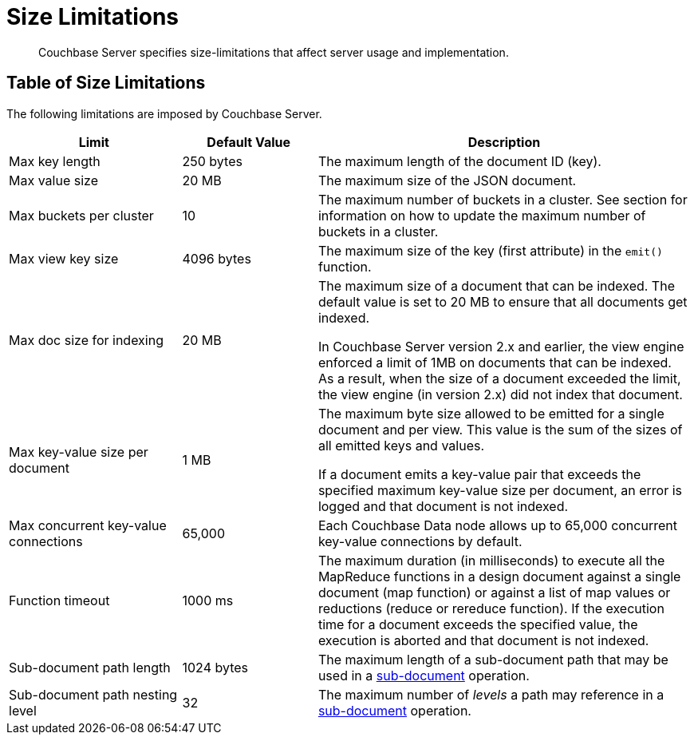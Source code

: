 = Size Limitations
:page-aliases: clustersetup:server-setup

[abstract]
Couchbase Server specifies size-limitations that affect
server usage and implementation.

== Table of Size Limitations

The following limitations are imposed by Couchbase Server.

[cols="64,50,139"]
|===
| Limit | Default Value | Description

| Max key length
| 250 bytes
| The maximum length of the document ID (key).

| Max value size
| 20 MB
| The maximum size of the JSON document.

| Max buckets per cluster
| 10
| The maximum number of buckets in a cluster.
See section for information on how to update the maximum number of buckets in a cluster.

| Max view key size
| 4096 bytes
| The maximum size of the key (first attribute) in the [.api]`emit()` function.

| Max doc size for indexing
| 20 MB
| The maximum size of a document that can be indexed.
The default value is set to 20 MB to ensure that all documents get indexed.

In Couchbase Server version 2.x and earlier, the view engine enforced a limit of 1MB on documents that can be indexed.
As a result, when the size of a document exceeded the limit, the view engine (in version 2.x) did not index that document.

| Max key-value size per document
| 1 MB
| The maximum byte size allowed to be emitted for a single document and per view.
This value is the sum of the sizes of all emitted keys and values.

If a document emits a key-value pair that exceeds the specified maximum key-value size per document, an error is logged and that document is not indexed.

| Max concurrent key-value connections
| 65,000
| Each Couchbase Data node allows up to 65,000 concurrent key-value connections by default.

| Function timeout
| 1000 ms
| The maximum duration (in milliseconds) to execute all the MapReduce functions in a design document against a single document (map function) or against a list of map values or reductions (reduce or rereduce function).
If the execution time for a document exceeds the specified value, the execution is aborted and that document is not indexed.

| Sub-document path length
| 1024 bytes
| The maximum length of a sub-document path that may be used in a xref:learn:data/data.adoc#sub-documents-overview[sub-document] operation.


| Sub-document path nesting level
| 32
| The maximum number of _levels_ a path may reference in a xref:learn:data/data.adoc#sub-documents-overview[sub-document] operation.
|===
